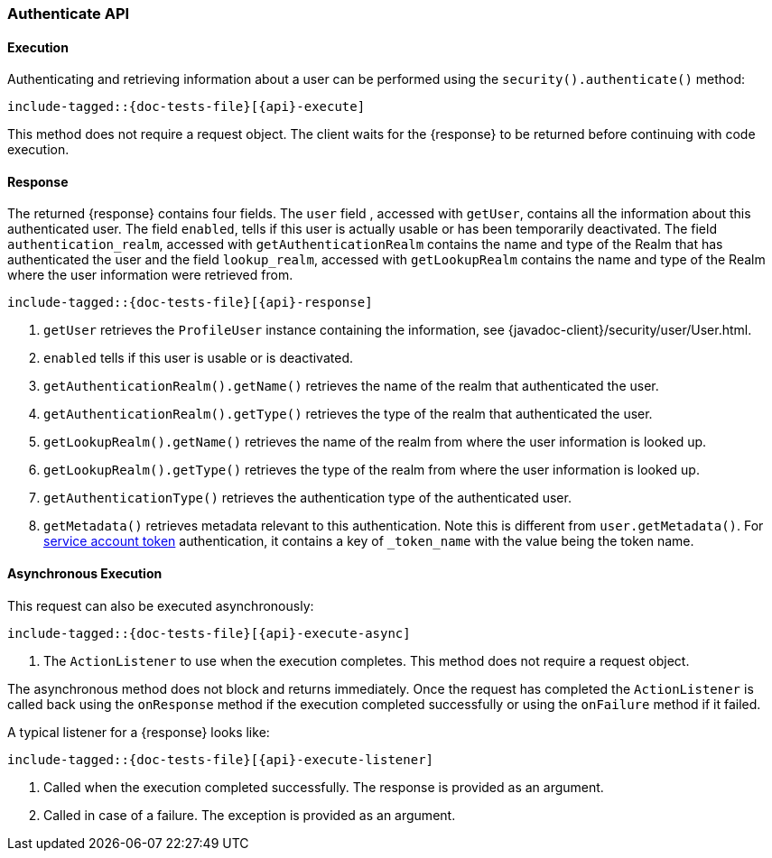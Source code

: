 
--
:api: authenticate
:response: AuthenticateResponse
--
[role="xpack"]
[id="{upid}-{api}"]
=== Authenticate API

[id="{upid}-{api}-sync"]
==== Execution

Authenticating and retrieving information about a user can be performed
using the `security().authenticate()` method:

["source","java",subs="attributes,callouts,macros"]
--------------------------------------------------
include-tagged::{doc-tests-file}[{api}-execute]
--------------------------------------------------

This method does not require a request object. The client waits for the
+{response}+ to be returned before continuing with code execution.

[id="{upid}-{api}-response"]
==== Response

The returned +{response}+ contains four fields. The `user` field
, accessed with `getUser`, contains all the information about this
authenticated user. The field `enabled`, tells if this user is actually
usable or has been temporarily deactivated. The field `authentication_realm`,
accessed with `getAuthenticationRealm` contains the name and type of the
Realm that has authenticated the user and the field `lookup_realm`,
accessed with `getLookupRealm` contains the name and type of the Realm where
the user information were retrieved from.

["source","java",subs="attributes,callouts,macros"]
--------------------------------------------------
include-tagged::{doc-tests-file}[{api}-response]
--------------------------------------------------
<1> `getUser` retrieves the `ProfileUser` instance containing the information,
see {javadoc-client}/security/user/User.html.
<2> `enabled` tells if this user is usable or is deactivated.
<3> `getAuthenticationRealm().getName()` retrieves the name of the realm that authenticated the user.
<4> `getAuthenticationRealm().getType()` retrieves the type of the realm that authenticated the user.
<5> `getLookupRealm().getName()` retrieves the name of the realm from where the user information is looked up.
<6> `getLookupRealm().getType()` retrieves the type of the realm from where the user information is looked up.
<7> `getAuthenticationType()` retrieves the authentication type of the authenticated user.
<8> `getMetadata()` retrieves metadata relevant to this authentication.
Note this is different from `user.getMetadata()`.
For <<{upid}-create-service-account-token,service account token>> authentication, it contains
a key of `_token_name` with the value being the token name.

[id="{upid}-{api}-async"]
==== Asynchronous Execution

This request can also be executed asynchronously:

["source","java",subs="attributes,callouts,macros"]
--------------------------------------------------
include-tagged::{doc-tests-file}[{api}-execute-async]
--------------------------------------------------
<1> The `ActionListener` to use when the execution completes. This method does
not require a request object.

The asynchronous method does not block and returns immediately. Once the request
has completed the `ActionListener` is called back using the `onResponse` method
if the execution completed successfully or using the `onFailure` method if
it failed.

A typical listener for a +{response}+ looks like:

["source","java",subs="attributes,callouts,macros"]
--------------------------------------------------
include-tagged::{doc-tests-file}[{api}-execute-listener]
--------------------------------------------------
<1> Called when the execution completed successfully. The response is
provided as an argument.
<2> Called in case of a failure. The exception is provided as an argument.

